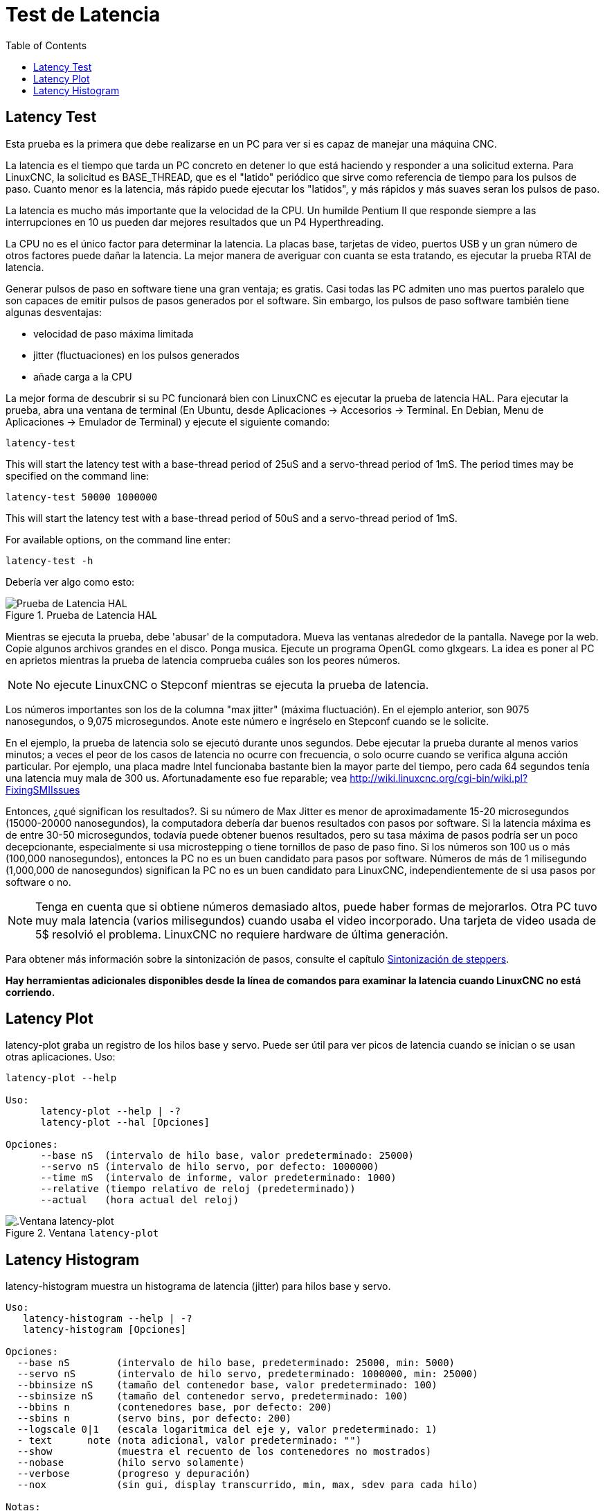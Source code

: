 :lang: es
:toc:

[[cha:latency-testing]]
= Test de Latencia(((Latency Testing)))

[[sec:latency-test]]
== Latency Test(((Latency Test)))

Esta prueba es la primera que debe realizarse en un PC
para ver si es capaz de manejar una máquina CNC.

La latencia es el tiempo que tarda un PC concreto en detener lo que está haciendo y
responder a una solicitud externa. Para LinuxCNC, la solicitud es
BASE_THREAD, que es el "latido" periódico que sirve como
referencia de tiempo para los pulsos de paso. Cuanto menor es la latencia,
más rápido puede ejecutar los "latidos", y más rápidos y más suaves seran
los pulsos de paso.

La latencia es mucho más importante que la velocidad de la CPU.
Un humilde Pentium II que responde siempre a las interrupciones en 10 us
pueden dar mejores resultados que un P4 Hyperthreading.

La CPU no es el único factor para determinar la latencia.
La placas base, tarjetas de video, puertos USB y
un gran número de otros factores puede dañar la latencia.
La mejor manera de averiguar con cuanta se esta tratando, es
ejecutar la prueba RTAI de latencia.

Generar pulsos de paso en software tiene una gran ventaja; es gratis.
Casi todas las PC admiten uno mas puertos paralelo que son capaces de emitir pulsos de pasos
generados por el software.
Sin embargo, los pulsos de paso software también tiene algunas desventajas:

- velocidad de paso máxima limitada
- jitter (fluctuaciones) en los pulsos generados
- añade carga a la CPU

La mejor forma de descubrir si su PC funcionará bien con LinuxCNC
es ejecutar la prueba de latencia HAL.
Para ejecutar la prueba, abra una ventana de terminal
(En Ubuntu, desde Aplicaciones → Accesorios → Terminal. En Debian, Menu de Aplicaciones → Emulador de Terminal)
y ejecute el siguiente comando:

----
latency-test
----

This will start the latency test with a base-thread period of 25uS and a
servo-thread period of 1mS. The period times may be specified on the command
line:

----
latency-test 50000 1000000
----

This will start the latency test with a base-thread period of 50uS and a
servo-thread period of 1mS.

For available options, on the command line enter:

----
latency-test -h
----

Debería ver algo como esto:

.Prueba de Latencia HAL
image::../config/images/latency.png["Prueba de Latencia HAL",align="center"]

Mientras se ejecuta la prueba, debe 'abusar' de la computadora.
Mueva las ventanas alrededor de la pantalla. Navege por la web. Copie algunos archivos grandes
en el disco. Ponga musica. Ejecute un programa OpenGL como glxgears.
La idea es poner al PC en aprietos mientras la prueba de latencia comprueba cuáles son los peores números.

[NOTE]
No ejecute LinuxCNC o Stepconf mientras se ejecuta la prueba de latencia.

Los números importantes son los de la columna "max jitter" (máxima fluctuación).
En el ejemplo anterior, son 9075 nanosegundos, o 9,075 microsegundos.
Anote este número e ingréselo en Stepconf cuando se le solicite.

En el ejemplo, la prueba de latencia solo se ejecutó durante unos segundos.
Debe ejecutar la prueba durante al menos varios minutos; a veces
el peor de los casos de latencia no ocurre con frecuencia, o solo ocurre
cuando se verifica alguna acción particular. Por ejemplo, una
placa madre Intel funcionaba bastante bien la mayor parte del tiempo, pero cada 64
segundos tenía una latencia muy mala de 300 us. Afortunadamente eso fue
reparable; vea http://wiki.linuxcnc.org/cgi-bin/wiki.pl?FixingSMIIssues

Entonces, ¿qué significan los resultados?. Si su número de Max Jitter es menor
de aproximadamente 15-20 microsegundos (15000-20000 nanosegundos),
la computadora debería dar buenos resultados con pasos por software. Si
la latencia máxima es de entre 30-50 microsegundos, todavía puede
obtener buenos resultados, pero su tasa máxima de pasos podría ser un poco
decepcionante, especialmente si usa microstepping o tiene
tornillos de paso de paso fino. Si los números son 100 us o más (100,000
nanosegundos), entonces la PC no es un buen candidato para pasos por software.
Números de más de 1 milisegundo (1,000,000 de nanosegundos) significan
la PC no es un buen candidato para LinuxCNC, independientemente de si
usa pasos por software o no.

[NOTE]
Tenga en cuenta que si obtiene números demasiado altos, puede haber formas de mejorarlos.
Otra PC tuvo muy mala latencia (varios milisegundos) cuando
usaba el video incorporado. Una tarjeta de video usada de 5$ resolvió el problema.
LinuxCNC no requiere hardware de última generación.

Para obtener más información sobre la sintonización de pasos, consulte el capítulo
<<cha:stepper-tuning,Sintonización de steppers>>.

*Hay herramientas adicionales disponibles desde la línea de comandos para examinar la latencia
cuando LinuxCNC no está corriendo.*

== Latency Plot

latency-plot graba un registro de los hilos base y servo.
Puede ser útil para ver picos de latencia cuando se inician o se usan otras aplicaciones.
Uso:

----
latency-plot --help

Uso:
      latency-plot --help | -?
      latency-plot --hal [Opciones]

Opciones:
      --base nS  (intervalo de hilo base, valor predeterminado: 25000)
      --servo nS (intervalo de hilo servo, por defecto: 1000000)
      --time mS  (intervalo de informe, valor predeterminado: 1000)
      --relative (tiempo relativo de reloj (predeterminado))
      --actual   (hora actual del reloj)
----

.Ventana `latency-plot`
image::../config/images/latency-plot.png[".Ventana latency-plot"]

== Latency Histogram

latency-histogram muestra un histograma de latencia (jitter) para hilos
base y servo.

----
Uso:
   latency-histogram --help | -?
   latency-histogram [Opciones]

Opciones:
  --base nS        (intervalo de hilo base, predeterminado: 25000, min: 5000)
  --servo nS       (intervalo de hilo servo, predeterminado: 1000000, min: 25000)
  --bbinsize nS    (tamaño del contenedor base, valor predeterminado: 100)
  --sbinsize nS    (tamaño del contenedor servo, predeterminado: 100)
  --bbins n        (contenedores base, por defecto: 200)
  --sbins n        (servo bins, por defecto: 200)
  --logscale 0|1   (escala logaritmica del eje y, valor predeterminado: 1)
  - text      note (nota adicional, valor predeterminado: "")
  --show           (muestra el recuento de los contenedores no mostrados)
  --nobase         (hilo servo solamente)
  --verbose        (progreso y depuración)
  --nox            (sin gui, display transcurrido, min, max, sdev para cada hilo)

Notas:
  Linuxcnc y Hal no deberían estar ejecutándose; deténgalos con halrun -U.
  Una gran cantidad de contenedores y/o binsizes pequeños ralentizarán las actualizaciones.
  Para un solo hilo, especifique --nobase (y opciones para el hilo servo).
  Las latencias medidas fuera del rango +/- bin se informan
  con barras finales especiales. Use --show para mostrar el conteo de
  bins fuera del grrafico [pos | neg]
----

.Ventana `latency-histogram`
image::../config/images/latency-histogram.png[".Ventana latency-histogram"]

// vim: set syntax=asciidoc:
